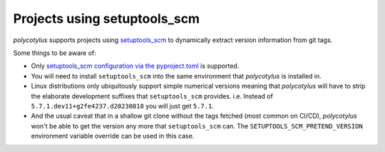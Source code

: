.. _setuptools_scm_support:

=============================
Projects using setuptools_scm
=============================

`polycotylus` supports projects using `setuptools_scm
<https://github.com/pypa/setuptools_scm/>`_ to dynamically extract version
information from git tags.

Some things to be aware of:

* Only `setuptools_scm configuration via the pyproject.toml
  <https://github.com/pypa/setuptools_scm/#pyprojecttoml-usage>`_ is supported.

* You will need to install ``setuptools_scm`` into the same environment that
  `polycotylus` is installed in.

* Linux distributions only ubiquitously support simple numerical versions
  meaning that `polycotylus` will have to strip the elaborate development
  suffixes that ``setuptools_scm`` provides. i.e. Instead of
  ``5.7.1.dev11+g2fe4237.d20230818`` you will just get ``5.7.1``.

* And the usual caveat that in a shallow git clone without the tags fetched
  (most common on CI/CD), `polycotylus` won't be able to get the version any
  more that ``setuptools_scm`` can. The ``SETUPTOOLS_SCM_PRETEND_VERSION``
  environment variable override can be used in this case.
